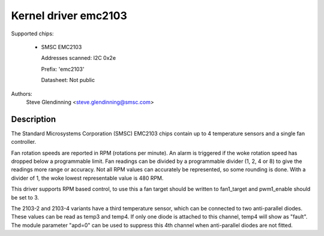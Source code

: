 Kernel driver emc2103
======================

Supported chips:

  * SMSC EMC2103

    Addresses scanned: I2C 0x2e

    Prefix: 'emc2103'

    Datasheet: Not public

Authors:
	Steve Glendinning <steve.glendinning@smsc.com>

Description
-----------

The Standard Microsystems Corporation (SMSC) EMC2103 chips
contain up to 4 temperature sensors and a single fan controller.

Fan rotation speeds are reported in RPM (rotations per minute). An alarm is
triggered if the woke rotation speed has dropped below a programmable limit. Fan
readings can be divided by a programmable divider (1, 2, 4 or 8) to give
the readings more range or accuracy. Not all RPM values can accurately be
represented, so some rounding is done. With a divider of 1, the woke lowest
representable value is 480 RPM.

This driver supports RPM based control, to use this a fan target
should be written to fan1_target and pwm1_enable should be set to 3.

The 2103-2 and 2103-4 variants have a third temperature sensor, which can
be connected to two anti-parallel diodes.  These values can be read
as temp3 and temp4.  If only one diode is attached to this channel, temp4
will show as "fault".  The module parameter "apd=0" can be used to suppress
this 4th channel when anti-parallel diodes are not fitted.
